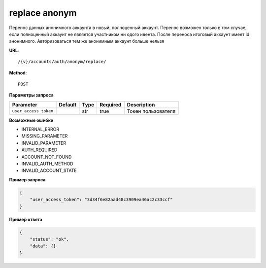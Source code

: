 replace anonym
==============

Перенос данных анонимного аккаунта в новый, полноценный аккаунт. Перенос возможен только в том случае, если
полноценный аккаунт не является участником ни одого ивента. После переноса итоговый аккаунт имеет id анонимного.
Авторизоваться тем же анонимным аккаунт больше нельзя

**URL**::

    /{v}/accounts/auth/anonym/replace/

**Method**::

    POST

**Параметры запроса**

=====================  =======  ====  ========  =====================
Parameter              Default  Type  Required  Description
=====================  =======  ====  ========  =====================
``user_access_token``           str   true      Токен пользователя
=====================  =======  ====  ========  =====================

**Возможные ошибки**

* INTERNAL_ERROR
* MISSING_PARAMETER
* INVALID_PARAMETER
* AUTH_REQUIRED
* ACCOUNT_NOT_FOUND
* INVALID_AUTH_METHOD
* INVALID_ACCOUNT_STATE

**Пример запроса**

.. code-block:: javascript

    {
        "user_access_token": "3d34f6e82aad48c3909ea46ac2c33ccf"
    }

**Пример ответа**

.. code-block:: javascript

    {
        "status": "ok",
        "data": {}
    }